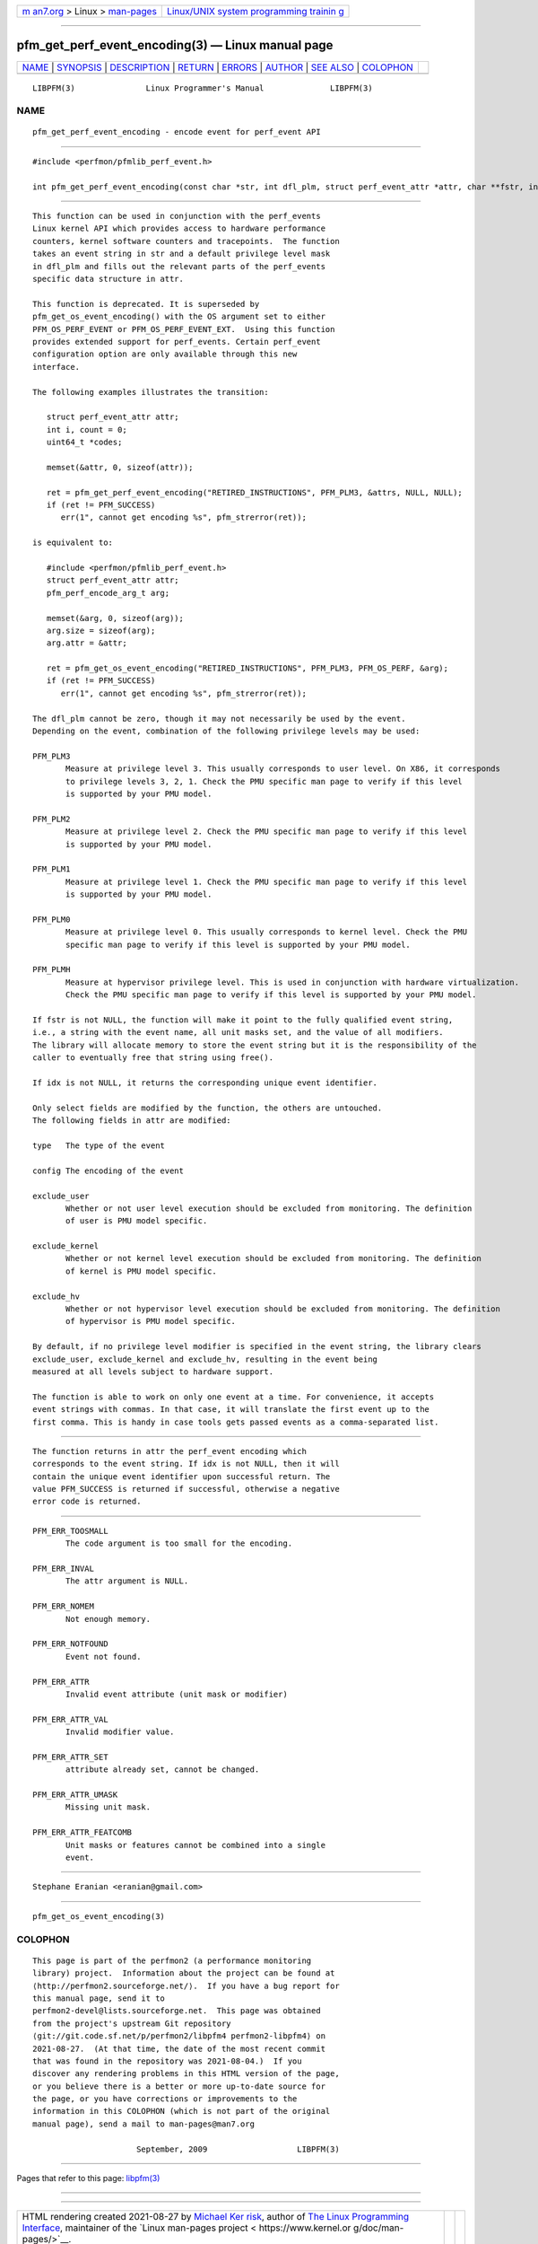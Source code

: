 .. container:: page-top

.. container:: nav-bar

   +----------------------------------+----------------------------------+
   | `m                               | `Linux/UNIX system programming   |
   | an7.org <../../../index.html>`__ | trainin                          |
   | > Linux >                        | g <http://man7.org/training/>`__ |
   | `man-pages <../index.html>`__    |                                  |
   +----------------------------------+----------------------------------+

--------------

pfm_get_perf_event_encoding(3) — Linux manual page
==================================================

+-----------------------------------+-----------------------------------+
| `NAME <#NAME>`__ \|               |                                   |
| `SYNOPSIS <#SYNOPSIS>`__ \|       |                                   |
| `DESCRIPTION <#DESCRIPTION>`__ \| |                                   |
| `RETURN <#RETURN>`__ \|           |                                   |
| `ERRORS <#ERRORS>`__ \|           |                                   |
| `AUTHOR <#AUTHOR>`__ \|           |                                   |
| `SEE ALSO <#SEE_ALSO>`__ \|       |                                   |
| `COLOPHON <#COLOPHON>`__          |                                   |
+-----------------------------------+-----------------------------------+
| .. container:: man-search-box     |                                   |
+-----------------------------------+-----------------------------------+

::

   LIBPFM(3)               Linux Programmer's Manual              LIBPFM(3)

NAME
-------------------------------------------------

::

          pfm_get_perf_event_encoding - encode event for perf_event API


---------------------------------------------------------

::

          #include <perfmon/pfmlib_perf_event.h>

          int pfm_get_perf_event_encoding(const char *str, int dfl_plm, struct perf_event_attr *attr, char **fstr, int *idx);


---------------------------------------------------------------

::

          This function can be used in conjunction with the perf_events
          Linux kernel API which provides access to hardware performance
          counters, kernel software counters and tracepoints.  The function
          takes an event string in str and a default privilege level mask
          in dfl_plm and fills out the relevant parts of the perf_events
          specific data structure in attr.

          This function is deprecated. It is superseded by
          pfm_get_os_event_encoding() with the OS argument set to either
          PFM_OS_PERF_EVENT or PFM_OS_PERF_EVENT_EXT.  Using this function
          provides extended support for perf_events. Certain perf_event
          configuration option are only available through this new
          interface.

          The following examples illustrates the transition:

             struct perf_event_attr attr;
             int i, count = 0;
             uint64_t *codes;

             memset(&attr, 0, sizeof(attr));

             ret = pfm_get_perf_event_encoding("RETIRED_INSTRUCTIONS", PFM_PLM3, &attrs, NULL, NULL);
             if (ret != PFM_SUCCESS)
                err(1", cannot get encoding %s", pfm_strerror(ret));

          is equivalent to:

             #include <perfmon/pfmlib_perf_event.h>
             struct perf_event_attr attr;
             pfm_perf_encode_arg_t arg;

             memset(&arg, 0, sizeof(arg));
             arg.size = sizeof(arg);
             arg.attr = &attr;

             ret = pfm_get_os_event_encoding("RETIRED_INSTRUCTIONS", PFM_PLM3, PFM_OS_PERF, &arg);
             if (ret != PFM_SUCCESS)
                err(1", cannot get encoding %s", pfm_strerror(ret));

          The dfl_plm cannot be zero, though it may not necessarily be used by the event.
          Depending on the event, combination of the following privilege levels may be used:

          PFM_PLM3
                 Measure at privilege level 3. This usually corresponds to user level. On X86, it corresponds
                 to privilege levels 3, 2, 1. Check the PMU specific man page to verify if this level
                 is supported by your PMU model.

          PFM_PLM2
                 Measure at privilege level 2. Check the PMU specific man page to verify if this level
                 is supported by your PMU model.

          PFM_PLM1
                 Measure at privilege level 1. Check the PMU specific man page to verify if this level
                 is supported by your PMU model.

          PFM_PLM0
                 Measure at privilege level 0. This usually corresponds to kernel level. Check the PMU
                 specific man page to verify if this level is supported by your PMU model.

          PFM_PLMH
                 Measure at hypervisor privilege level. This is used in conjunction with hardware virtualization.
                 Check the PMU specific man page to verify if this level is supported by your PMU model.

          If fstr is not NULL, the function will make it point to the fully qualified event string,
          i.e., a string with the event name, all unit masks set, and the value of all modifiers.
          The library will allocate memory to store the event string but it is the responsibility of the
          caller to eventually free that string using free().

          If idx is not NULL, it returns the corresponding unique event identifier.

          Only select fields are modified by the function, the others are untouched.
          The following fields in attr are modified:

          type   The type of the event

          config The encoding of the event

          exclude_user
                 Whether or not user level execution should be excluded from monitoring. The definition
                 of user is PMU model specific.

          exclude_kernel
                 Whether or not kernel level execution should be excluded from monitoring. The definition
                 of kernel is PMU model specific.

          exclude_hv
                 Whether or not hypervisor level execution should be excluded from monitoring. The definition
                 of hypervisor is PMU model specific.

          By default, if no privilege level modifier is specified in the event string, the library clears
          exclude_user, exclude_kernel and exclude_hv, resulting in the event being
          measured at all levels subject to hardware support.

          The function is able to work on only one event at a time. For convenience, it accepts
          event strings with commas. In that case, it will translate the first event up to the
          first comma. This is handy in case tools gets passed events as a comma-separated list.


-----------------------------------------------------

::

          The function returns in attr the perf_event encoding which
          corresponds to the event string. If idx is not NULL, then it will
          contain the unique event identifier upon successful return. The
          value PFM_SUCCESS is returned if successful, otherwise a negative
          error code is returned.


-----------------------------------------------------

::

          PFM_ERR_TOOSMALL
                 The code argument is too small for the encoding.

          PFM_ERR_INVAL
                 The attr argument is NULL.

          PFM_ERR_NOMEM
                 Not enough memory.

          PFM_ERR_NOTFOUND
                 Event not found.

          PFM_ERR_ATTR
                 Invalid event attribute (unit mask or modifier)

          PFM_ERR_ATTR_VAL
                 Invalid modifier value.

          PFM_ERR_ATTR_SET
                 attribute already set, cannot be changed.

          PFM_ERR_ATTR_UMASK
                 Missing unit mask.

          PFM_ERR_ATTR_FEATCOMB
                 Unit masks or features cannot be combined into a single
                 event.


-----------------------------------------------------

::

          Stephane Eranian <eranian@gmail.com>


---------------------------------------------------------

::

          pfm_get_os_event_encoding(3)

COLOPHON
---------------------------------------------------------

::

          This page is part of the perfmon2 (a performance monitoring
          library) project.  Information about the project can be found at
          ⟨http://perfmon2.sourceforge.net/⟩.  If you have a bug report for
          this manual page, send it to
          perfmon2-devel@lists.sourceforge.net.  This page was obtained
          from the project's upstream Git repository
          ⟨git://git.code.sf.net/p/perfmon2/libpfm4 perfmon2-libpfm4⟩ on
          2021-08-27.  (At that time, the date of the most recent commit
          that was found in the repository was 2021-08-04.)  If you
          discover any rendering problems in this HTML version of the page,
          or you believe there is a better or more up-to-date source for
          the page, or you have corrections or improvements to the
          information in this COLOPHON (which is not part of the original
          manual page), send a mail to man-pages@man7.org

                                September, 2009                   LIBPFM(3)

--------------

Pages that refer to this page: `libpfm(3) <../man3/libpfm.3.html>`__

--------------

--------------

.. container:: footer

   +-----------------------+-----------------------+-----------------------+
   | HTML rendering        |                       | |Cover of TLPI|       |
   | created 2021-08-27 by |                       |                       |
   | `Michael              |                       |                       |
   | Ker                   |                       |                       |
   | risk <https://man7.or |                       |                       |
   | g/mtk/index.html>`__, |                       |                       |
   | author of `The Linux  |                       |                       |
   | Programming           |                       |                       |
   | Interface <https:     |                       |                       |
   | //man7.org/tlpi/>`__, |                       |                       |
   | maintainer of the     |                       |                       |
   | `Linux man-pages      |                       |                       |
   | project <             |                       |                       |
   | https://www.kernel.or |                       |                       |
   | g/doc/man-pages/>`__. |                       |                       |
   |                       |                       |                       |
   | For details of        |                       |                       |
   | in-depth **Linux/UNIX |                       |                       |
   | system programming    |                       |                       |
   | training courses**    |                       |                       |
   | that I teach, look    |                       |                       |
   | `here <https://ma     |                       |                       |
   | n7.org/training/>`__. |                       |                       |
   |                       |                       |                       |
   | Hosting by `jambit    |                       |                       |
   | GmbH                  |                       |                       |
   | <https://www.jambit.c |                       |                       |
   | om/index_en.html>`__. |                       |                       |
   +-----------------------+-----------------------+-----------------------+

--------------

.. container:: statcounter

   |Web Analytics Made Easy - StatCounter|

.. |Cover of TLPI| image:: https://man7.org/tlpi/cover/TLPI-front-cover-vsmall.png
   :target: https://man7.org/tlpi/
.. |Web Analytics Made Easy - StatCounter| image:: https://c.statcounter.com/7422636/0/9b6714ff/1/
   :class: statcounter
   :target: https://statcounter.com/
